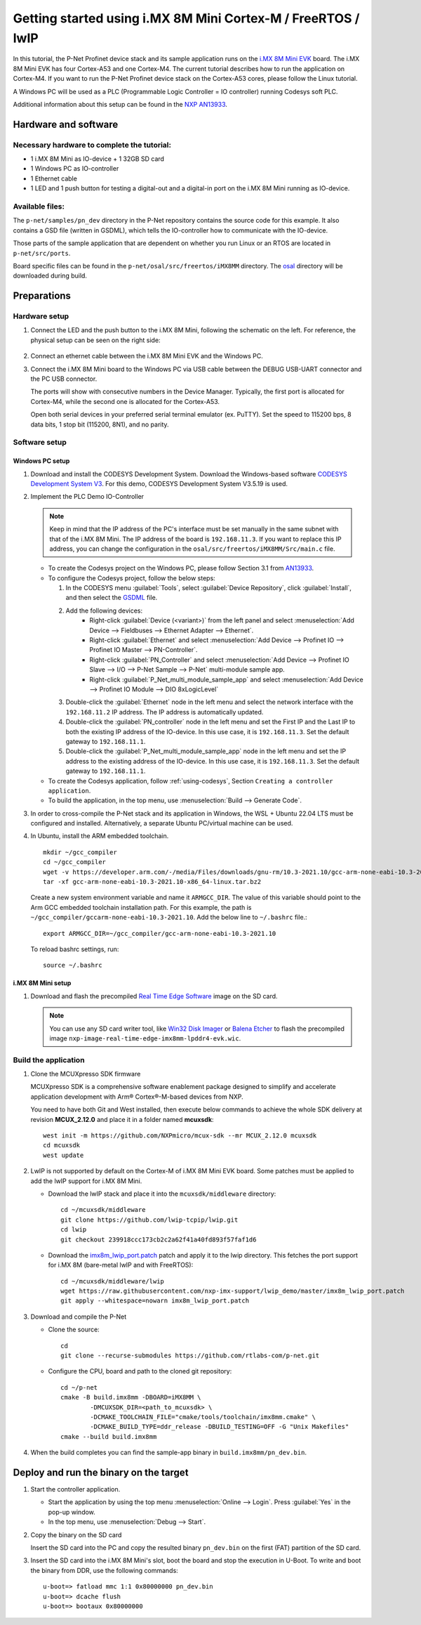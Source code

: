 .. _getting-started-imx8mm:

Getting started using i.MX 8M Mini Cortex-M / FreeRTOS / lwIP
=============================================================

In this tutorial, the P-Net Profinet device stack and its sample application runs on the `i.MX 8M Mini EVK <https://www.nxp.com/design/design-center/development-boards/i-mx-evaluation-and-development-boards/evaluation-kit-for-the-i-mx-8m-mini-applications-processor:8MMINILPD4-EVK>`_ board. The i.MX 8M Mini EVK has four Cortex-A53 and one Cortex-M4. The current tutorial describes how to run the application on Cortex-M4. If you want to run the P-Net Profinet device stack on the Cortex-A53 cores, please follow the Linux tutorial.

A Windows PC will be used as a PLC (Programmable Logic Controller = IO controller) running Codesys soft PLC.

Additional information about this setup can be found in the `NXP AN13933 <https://www.nxp.com/docs/en/application-note/AN13933.pdf>`_.

Hardware and software
---------------------
Necessary hardware to complete the tutorial:
^^^^^^^^^^^^^^^^^^^^^^^^^^^^^^^^^^^^^^^^^^^^
* 1 i.MX 8M Mini as IO-device + 1 32GB SD card
* 1 Windows PC as IO-controller
* 1 Ethernet cable
* 1 LED and 1 push button for testing a digital-out and a digital-in port on the i.MX 8M Mini running as IO-device.

Available files:
^^^^^^^^^^^^^^^^
The ``p-net/samples/pn_dev`` directory in the P-Net repository contains the source code for this example. It also contains a GSD file (written in GSDML), which tells the IO-controller how to communicate with the IO-device.

Those parts of the sample application that are dependent on whether you run
Linux or an RTOS are located in ``p-net/src/ports``.

Board specific files can be found in the ``p-net/osal/src/freertos/iMX8MM`` directory. The `osal <https://github.com/rtlabs-com/osal>`_ directory will be downloaded during build.

Preparations
------------
Hardware setup
^^^^^^^^^^^^^^

#. Connect the LED and the push button to the i.MX 8M Mini, following the schematic on the left. For reference, the physical setup can be seen on the right side:
    
    .. image:: illustrations/iMX8MMHwSetup.png

#. Connect an ethernet cable between the i.MX 8M Mini EVK and the Windows PC.

#. Connect the i.MX 8M Mini board to the Windows PC via USB cable between the DEBUG USB-UART connector and the PC USB connector.

   The ports will show with consecutive numbers in the Device Manager. Typically, the first port is allocated for Cortex-M4, while the second one is allocated for the Cortex-A53. 

   Open both serial devices in your preferred serial terminal emulator (ex. PuTTY). Set the speed to 115200 bps, 8 data bits, 1 stop bit (115200, 8N1), and no parity.

Software setup
^^^^^^^^^^^^^^
Windows PC setup
''''''''''''''''
#. Download and install the CODESYS Development System. Download the Windows-based software `CODESYS Development System V3 <https://store.codesys.com/en/codesys.html>`_. For this demo, CODESYS Development System V3.5.19 is used.

#. Implement the PLC Demo IO-Controller

   .. note::
       Keep in mind that the IP address of the PC's interface must be set manually in the same subnet with that of the i.MX 8M Mini. The IP address of the board is ``192.168.11.3``. If you want to replace this IP address, you can change the configuration in the ``osal/src/freertos/iMX8MM/Src/main.c`` file.

   * To create the Codesys project on the Windows PC, please follow Section 3.1 from `AN13933 <https://www.nxp.com/docs/en/application-note/AN13933.pdf>`_.

   * To configure the Codesys project, follow the below steps:
   
     #. In the CODESYS menu :guilabel:`Tools`, select :guilabel:`Device Repository`, click :guilabel:`Install`, and then select the `GSDML <https://github.com/rtlabs-com/p-net/blob/master/samples/pn_dev/GSDML-V2.4-RT-Labs-P-Net-Sample-App-20220324.xml>`_ file.
      
     #. Add the following devices:
         * Right-click :guilabel:`Device (<variant>)` from the left panel and select :menuselection:`Add Device --> Fieldbuses --> Ethernet Adapter --> Ethernet`.
         * Right-click :guilabel:`Ethernet` and select :menuselection:`Add Device --> Profinet IO --> Profinet IO Master --> PN-Controller`.
         * Right-click :guilabel:`PN_Controller` and select :menuselection:`Add Device --> Profinet IO Slave --> I/O --> P-Net Sample --> P-Net` multi-module sample app.
         * Right-click :guilabel:`P_Net_multi_module_sample_app` and select :menuselection:`Add Device --> Profinet IO Module --> DIO 8xLogicLevel`
         
     #. Double-click the :guilabel:`Ethernet` node in the left menu and select the network interface with the ``192.168.11.2`` IP address. The IP address is automatically updated.
      
     #. Double-click the :guilabel:`PN_controller` node in the left menu and set the First IP and the Last IP to both the existing IP address of the IO-device. In this use case, it is ``192.168.11.3``. Set the default gateway to ``192.168.11.1``.

     #. Double-click the :guilabel:`P_Net_multi_module_sample_app` node in the left menu and set the IP address to the existing address of the IO-device. In this use case, it is ``192.168.11.3``. Set the default gateway to ``192.168.11.1``.
      
   * To create the Codesys application, follow :ref:`using-codesys`, Section ``Creating a controller application``.
   
   * To build the application, in the top menu, use :menuselection:`Build --> Generate Code`.

#. In order to cross-compile the P-Net stack and its application in Windows, the WSL + Ubuntu 22.04 LTS must be configured and installed. Alternatively, a separate Ubuntu PC/virtual machine can be used.

#. In Ubuntu, install the ARM embedded toolchain. ::

    mkdir ~/gcc_compiler
    cd ~/gcc_compiler
    wget -v https://developer.arm.com/-/media/Files/downloads/gnu-rm/10.3-2021.10/gcc-arm-none-eabi-10.3-2021.10-x86_64-linux.tar.bz2
    tar -xf gcc-arm-none-eabi-10.3-2021.10-x86_64-linux.tar.bz2
    
   Create a new system environment variable and name it ``ARMGCC_DIR``. The value of this variable should point to the Arm GCC embedded toolchain installation path. For this example, the path is ``~/gcc_compiler/gccarm-none-eabi-10.3-2021.10``. Add the below line to ``~/.bashrc`` file.::

    export ARMGCC_DIR=~/gcc_compiler/gcc-arm-none-eabi-10.3-2021.10
   
   To reload bashrc settings, run::
   
    source ~/.bashrc
    
i.MX 8M Mini setup
''''''''''''''''''
#. Download and flash the precompiled `Real Time Edge Software <https://www.nxp.com/design/design-center/software/development-software/real-time-edge-software:REALTIME-EDGE-SOFTWARE>`_ image on the SD card.  

   .. note:: 
      You can use any SD card writer tool, like `Win32 Disk Imager <https://win32diskimager.org/>`_ or `Balena Etcher <https://etcher.balena.io/>`_ to flash the precompiled image ``nxp-image-real-time-edge-imx8mm-lpddr4-evk.wic``.

Build the application
^^^^^^^^^^^^^^^^^^^^^
  
#. Clone the MCUXpresso SDK firmware

   MCUXpresso SDK is a comprehensive software enablement package designed to simplify and accelerate application development with Arm® Cortex®-M-based devices from NXP.

   You need to have both Git and West installed, then execute below commands to achieve the whole SDK delivery at revision **MCUX_2.12.0** and place it in a folder named **mcuxsdk**::

		west init -m https://github.com/NXPmicro/mcux-sdk --mr MCUX_2.12.0 mcuxsdk
		cd mcuxsdk
 		west update
    
#. LwIP is not supported by default on the Cortex-M of i.MX 8M Mini EVK board. Some patches must be applied to add the lwIP support for i.MX 8M Mini.

   * Download the lwIP stack and place it into the ``mcuxsdk/middleware`` directory::

        cd ~/mcuxsdk/middleware
        git clone https://github.com/lwip-tcpip/lwip.git
        cd lwip
        git checkout 239918ccc173cb2c2a62f41a40fd893f57faf1d6
    
   * Download the `imx8m_lwip_port.patch <https://github.com/nxp-imx-support/lwip_demo/blob/master/imx8m_lwip_port.patch>`_ patch and apply it to the lwip directory. This fetches the port support for i.MX 8M (bare-metal lwIP and with FreeRTOS)::

        cd ~/mcuxsdk/middleware/lwip
        wget https://raw.githubusercontent.com/nxp-imx-support/lwip_demo/master/imx8m_lwip_port.patch
        git apply --whitespace=nowarn imx8m_lwip_port.patch

#. Download and compile the P-Net

   * Clone the source::
    
        cd
        git clone --recurse-submodules https://github.com/rtlabs-com/p-net.git

   * Configure the CPU, board and path to the cloned git repository::

		cd ~/p-net
		cmake -B build.imx8mm -DBOARD=iMX8MM \
			-DMCUXSDK_DIR=<path_to_mcuxsdk> \
			-DCMAKE_TOOLCHAIN_FILE="cmake/tools/toolchain/imx8mm.cmake" \
 			-DCMAKE_BUILD_TYPE=ddr_release -DBUILD_TESTING=OFF -G "Unix Makefiles"
 		cmake --build build.imx8mm

#. When the build completes you can find the sample-app binary in
   ``build.imx8mm/pn_dev.bin``. 
  
Deploy and run the binary on the target
---------------------------------------
 
#. Start the controller application.

   * Start the application by using the top menu :menuselection:`Online --> Login`. Press :guilabel:`Yes` in the pop-up window.
   * In the top menu, use :menuselection:`Debug --> Start`.

#. Copy the binary on the SD card

   Insert the SD card into the PC and copy the resulted binary ``pn_dev.bin`` on the first (FAT) partition of the SD card.

#. Insert the SD card into the i.MX 8M Mini's slot, boot the board and stop the execution in U-Boot. To write and boot the binary from DDR, use the following commands::

    u-boot=> fatload mmc 1:1 0x80000000 pn_dev.bin
    u-boot=> dcache flush
    u-boot=> bootaux 0x80000000
